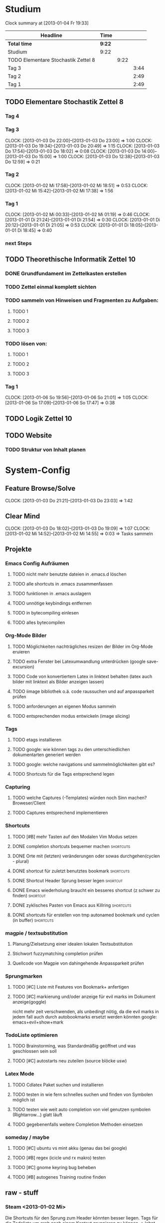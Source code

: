 * Studium
#+BEGIN: clocktable :maxlevel 3 :scope subtree
Clock summary at [2013-01-04 Fr 19:33]

| Headline                            | Time   |      |      |
|-------------------------------------+--------+------+------|
| *Total time*                        | *9:22* |      |      |
|-------------------------------------+--------+------+------|
| Studium                             | 9:22   |      |      |
| TODO Elementare Stochastik Zettel 8 |        | 9:22 |      |
| Tag 3                               |        |      | 3:44 |
| Tag 2                               |        |      | 2:49 |
| Tag 1                               |        |      | 2:49 |
#+END:


** TODO Elementare Stochastik Zettel 8
*** Tag 4
*** Tag 3
    CLOCK: [2013-01-03 Do 22:00]--[2013-01-03 Do 23:00] =>  1:00
    CLOCK: [2013-01-03 Do 19:34]--[2013-01-03 Do 20:49] =>  1:15
    CLOCK: [2013-01-03 Do 17:54]--[2013-01-03 Do 18:02] =>  0:08
    CLOCK: [2013-01-03 Do 14:00]--[2013-01-03 Do 15:00] =>  1:00
    CLOCK: [2013-01-03 Do 12:38]--[2013-01-03 Do 12:59] =>  0:21
    :PROPERTIES:
    :Effort:   4:00
    :END:
*** Tag 2
    CLOCK: [2013-01-02 Mi 17:58]--[2013-01-02 Mi 18:51] =>  0:53
    CLOCK: [2013-01-02 Mi 15:42]--[2013-01-02 Mi 17:38] =>  1:56
    :PROPERTIES:
    :Effort:   4:00
    :END:
    
*** Tag 1
    CLOCK: [2013-01-02 Mi 00:33]--[2013-01-02 Mi 01:19] =>  0:46
    CLOCK: [2013-01-01 Di 21:24]--[2013-01-01 Di 21:54] =>  0:30
    CLOCK: [2013-01-01 Di 20:12]--[2013-01-01 Di 21:05] =>  0:53
    CLOCK: [2013-01-01 Di 18:05]--[2013-01-01 Di 18:45] =>  0:40

*** next Steps

** TODO Theorethische Informatik Zettel 10
*** DONE Grundfundament im Zettelkasten erstellen
*** TODO Zettel einmal komplett sichten
*** TODO sammeln von Hinweisen und Fragmenten zu Aufgaben:
**** TODO 1
**** TODO 2
**** TODO 3
*** TODO lösen von:
**** TODO 1
**** TODO 2
**** TODO 3
*** Tag 1
    CLOCK: [2013-01-06 So 19:56]--[2013-01-06 So 21:01] =>  1:05
    CLOCK: [2013-01-06 So 17:09]--[2013-01-06 So 17:47] =>  0:38

** TODO Logik Zettel 10
** TODO Website
*** TODO Struktur von Inhalt planen


 
* System-Config
** Feature Browse/Solve
   CLOCK: [2013-01-03 Do 21:21]--[2013-01-03 Do 23:03] =>  1:42
** Clear Mind
   CLOCK: [2013-01-03 Do 18:02]--[2013-01-03 Do 19:09] =>  1:07
   CLOCK: [2013-01-02 Mi 14:52]--[2013-01-02 Mi 14:55] =>  0:03
   => Tasks sammeln
** Projekte
*** Emacs Config Aufräumen
**** TODO nicht mehr benutzte dateien in .emacs.d löschen
**** TODO alle shortcuts in .emacs zusammenfassen
**** TODO funktionen in .emacs auslagern
**** TODO unnötige keybindings entfernen
**** TODO in bytecompiling einlesen
**** TODO alles bytecompilen
*** Org-Mode Bilder
**** TODO Möglichkeiten nachträgliches resizen der Bilder im Org-Mode eruieren
**** TODO extra Fenster bei Latexumwandlung unterdrücken (google save-excursion)
**** TODO Code von konvertiertem Latex in linktext behalten (latex auch bilder mit linktext als Bilder anzeigen lassen)
**** TODO iimage bibliothek o.ä. code raussuchen und auf anpassparkeit prüfen
**** TODO anforderungen an eigenen Modus sammeln
**** TODO entsprechenden modus entwickeln (image slicing)
*** Tags
**** TODO etags installieren
**** TODO google: wie können tags zu den unterschiedlichen dokumentarten generiert werden
**** TODO google: welche navigations und sammelmöglichkeiten gibt es?
**** TODO Shortcuts für die Tags entsprechend legen
*** Capturing
**** TODO welche Captures (-Templates) würden noch Sinn machen? Broweser/Client
**** TODO Captures entsprechend implementieren
*** Shortcuts
**** TODO [#B] mehr Tasten auf den Modalen Vim Modus setzen
**** DONE completion shortcuts bequemer machen			  :shortcuts:
**** DONE Orte mit (letzten) veränderungen oder sowas durchgehen(cyclen - plural)
**** DONE shortcut für zuletzt benutztes bookmark		  :shortcuts:
**** DONE Shortcut Header Sprung besser legen			   :shortcut:
**** DONE Emacs wiederholung braucht ein besseres shortcut (z schwer zu finden) :shortcut:
**** DONE zyklisches Pasten von Emacs aus Killring		  :shortcuts:
**** DONE shortcuts für erstellen von tmp autonamed bookmark und cyclen (in buffer) :shortcuts:
*** magpie / textsubstitution
**** Planung/Zielsetzung einer idealen lokalen Textsubstitution
**** Stichwort fuzzymatching completion prüfen
**** Quellcode von Magpie von dahingehende Anpassparkeit prüfen
*** Sprungmarken
**** TODO [#C] Liste mit Features von Bookmark+ anfertigen
**** TODO [#C] markierung und/oder anzeige für evil marks im Dokument anzeige(goggle)
nicht mehr zeit verschwenden, als unbedingt nötig, da die evil marks in jedem fall auch
durch autobookmarks ersetzt werden könnten
google: emacs+evil+show+mark 
*** TodoListe optimieren
**** TODO Brainstorming, was Standardmäßig geöffnet und was geschlossen sein soll
**** TODO [#C] autostarts neu zuteilen (source blöcke usw)    
*** Latex Mode
**** TODO Cdlatex Paket suchen und installieren
**** TODO testen in wie fern schnelles suchen und finden von Symbolen möglich ist
**** TODO testen wie weit auto completion von viel genutzen symbolen (Rightarrow...) glatt läuft
**** TODO gegebenenfalls weitere Completion Methoden einsetzen
*** someday / maybe
**** TODO [#C] ubuntu vs mint akku (genau das bei google)
**** TODO [#B] regex (icicle und rx makro) testen
**** TODO [#C] gnome keyring bug beheben
**** TODO [#B] autogenes Training routine finden
** raw - stuff
*** Steam <2013-01-02 Mi> 

Die Shortcuts für den Sprung zum Header könnten besser liegen. 
Tags für die Todoliste um grob nach einem Kontext gruppieren zu können => lohnt sich
aber auch nur, wenn es auch genug gibt. Nach wie vor ist auch die Frage offen, wie man
linkansammlungen im Browser sammeln und wiedergeben kann. Da ReadItLater ziemlich
schlecht funktioniert. Vielleicht könnte man man dazu wirklich emacs benutzen. Links
lassen sich von emacs aus Problemlos im Firefox öffnen. Entscheidend ist dann, ob das
Org Protocol diesen Zweck auch vernünftig erfüllen kann. Wenn man dann noch eine
Funktion an die Hook für einen geöffneten Link anhängen könnte, so könnte man diese
links anschließend auch einfach verschwinden lassen, oder andere coole dinge damit
anstellen. 
Bookmarks und Marks allgemein sind leider immernoch ein Problemfaktor. Vielleicht könnte
sich das mit bequemeren Shortcuts bessern? Auf jeden fall fehlt einfach immer die
Übersicht, was was war, zumindest solange wir uns noch an die Routine gewöhnen
müssen. Hier wäre es hilfreich, wenn zumindest tempoär in einem kleinen Unterfenster die
aktuellen marks angezeigt werden könnten. Eine Markierung ähnlichd der von Bookmark plus
wäre vermutlich auch sehr nützlich, schon allein um sich immer wieder daran zu erinnern,
was möglich ist. Alternativ könnte aber auch bookmark+ genutzt werden. Nach wie vor
haben wir dieses plugin so gut wie überhaupt nicht in Benutzung. Das Problem ist, dass
wir nicht genau wissen, was wir wollen, bzw. wie diese Dinge gelöst werden könnten.
Was wir brauch ist klar: ein schnelles hin- und herspringen in einem Buffer muss
gewährleistet sein. Zumindest im Org-Mode geht da viel über das Imenu aber perfekt ist
das auch noch nicht. Die Marks von Evil sind dazu aber auch zu anonym. Statt dessen
würden sich tempoäre automatisch benannte Bookmarks anbieten, die mit einem schnellen
Tastendruck ohne weitere einstellungen erstellt werden können. Diese bookmarks sollte
man dann mit einer weiteren simplen Tastenkombination durchcyclen können. 
Eine andere Problemstellung ist das bearbeiten an mehrerer Orten in einer Datei. Jedes
mal ein Bookmark einzugeben würde hier einfach zu lange dauern, andererseits dauert
cyclen auch zu lange. Hier wäre es wünschenswert, so ähnlich wie bei
Windows-Taskswitcher zum letztn Bookmark springen zu können. Man könnte dann per
Listensprung 2 Stellen "verknüfen" und dann mit dem recent_bookmark sprung hin und her
gehen. Genaugenommen könnte dieser Sprung auch über das Buffer hinausgehen, und wäre
immernoch sehr Sinnvoll. Es bliebe dann noch der 2 Cursor. Wäre dessen Steuerung
optimiert könnte er fast sinnvoll sein. Andererseits wären clever gelegte Bookmarks
einfach handlicher. Im Zweifelsfalls könnte man das Fenster ja auch noch splitten.

Was könnte man noch in der Todo Liste vergessen haben? Diary. Capturing. Cyclic Paste.

Irgendwie brauchen wir noch eine sinnvolle Projekt übersicht. Wenn die Todo's so viele
werden, ist es schwer dabei noch einen entspannten Überblick zu behalten. Andererseits
wüsste ich nicht, nach welchem Schema ich gruppieren sollte. => Projekte, also Schritte
die zum selben Endergebniss führen sollen. Aber wir haben vor allem viele
Mikrotasks. Beispiel: Shortcuts. Shortcuts würden aber auch ein gutes Projekt abgeben,
da sie ja sowies zusammen bearbeitet werden.


 
	


* interessanter Kram
** tiling windowmanager
*** notion wm / stump wm
*** euclid wm
*** lunchbox wm 
    hat z.B. alternativen ansatz für tabs
*** plwm
    toolkit um mit python nen windowmanager zu entwickeln

*** clfswm (kein reiner tiling manager, dafür common lisp)
*** xwem
** tiling in non tiling window managern (software)
   z.B. in fluxbox (+tabs)
*** stiler
*** pytyle
*** wumwum 
    - eher weniger verlocend im moment
*** PyWO
** die ganzen installierten sachen auf dem laptop
** im alten my-keymaps sehen, was noch an plugins benutzt wurde
** alternative rc.lua suchen
** alternative .emacs suchen
** ubiquity
   einfach mal testen

** weitere pentadactyl shortcuts/befehle
** vimperator addons sammeln
** kwin (kde window manager) unterstützt tabbing
** slime installieren und einrichten

* Todo-Eingang
** TODO git: leere commits abschicken
** TODO git: magit-commit-push kombinieren
** TODO git: merge mit magit 
** TODO Screenshots per Tastatur
** TODO xorg wieder ordentlich booten auf laptop
   davon abhängig, ob tastatur separat gefixt werden muss
** TODO bluetooth pairing richtig einrichten
** TODO zusätzliche foldingsyntax / elemente einführen?
   vor allem kürzer als diese begin, end dinger

** TODO mehrere instanzen von zathura / fenster / buffer etc?
** TODO completion in zathura umkonfigurieren
   - navigation mit pfeiltasten in resultaten
   - anzeigen aller dokumente (auch nicht pdf's)
   - fuzzy-matching / plugins?
** TODO auto nachrichten in git commits
** TODO Suchmaschine(n) für Quellcodes
** TODO AwesomeWm Shortcuts
*** TODO Ein/Ausblenden von Fenstern logischer legen
*** TODO jeweils recent Sprung für Fenster und tag (awesomewm)
    - im Moment win+escape und win+tab aber das geht auch besser

*** TODO verschieben/retaggen von Fenstern in awesom wm
*** TODO Firefox Zwang auf web lösen
** TODO ansatz für tabs in awesome wm formulieren
